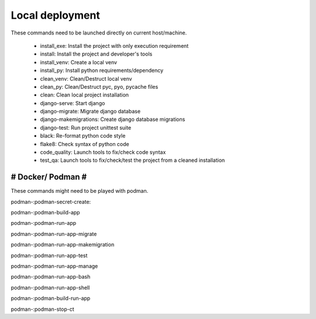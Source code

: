 Local deployment
################

These commands need to be launched directly on current host/machine.

 * install_exe: Install the project with only execution requirement
 * install: Install the project and developer's tools
 * install_venv: Create a local venv
 * install_py: Install python requirements/dependency

 * clean_venv: Clean/Destruct local venv
 * clean_py: Clean/Destruct pyc, pyo, pycache files
 * clean: Clean local project installation

 * django-serve: Start django
 * django-migrate: Migrate django database
 * django-makemigrations: Create django database migrations
 * django-test: Run project unittest suite

 * black: Re-format python code style
 * flake8: Check syntax of python code
 * code_quality: Launch tools to fix/check code syntax
 * test_qa: Launch tools to fix/check/test the project from a cleaned installation

##################
# Docker/ Podman #
##################

These commands might need to be played with podman.

podman-:podman-secret-create:

podman-:podman-build-app

podman-:podman-run-app

podman-:podman-run-app-migrate

podman-:podman-run-app-makemigration

podman-:podman-run-app-test

podman-:podman-run-app-manage

podman-:podman-run-app-bash

podman-:podman-run-app-shell

podman-:podman-build-run-app

podman-:podman-stop-ct

